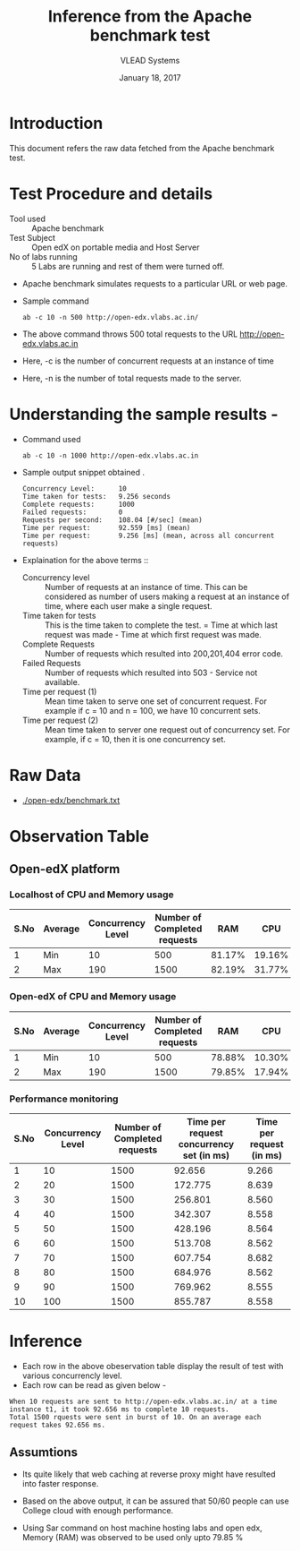 #+Title: Inference from the Apache benchmark test 
#+Date: January 18, 2017
#+Author: VLEAD Systems 

* Introduction 
  This document refers the raw data fetched from the Apache benchmark test.

* Test Procedure and details 
  + Tool used :: Apache benchmark 
  + Test Subject :: Open edX on portable media and Host Server
  + No of labs running :: 5 Labs are running and rest of them were turned off.
  + Apache benchmark simulates requests to a particular URL or web page. 
  + Sample command 
    #+BEGIN_SRC 
    ab -c 10 -n 500 http://open-edx.vlabs.ac.in/
    #+END_SRC
  + The above command throws 500 total requests to the URL http://open-edx.vlabs.ac.in
  + Here, -c is the number of concurrent requests at an instance of time 
  + Here, -n is the number of total requests made to the server.

* Understanding the sample results -
  + Command used 
    #+BEGIN_SRC 
    ab -c 10 -n 1000 http://open-edx.vlabs.ac.in
    #+END_SRC
  + Sample output snippet obtained . 
    #+BEGIN_SRC
    Concurrency Level:      10
    Time taken for tests:   9.256 seconds
    Complete requests:      1000
    Failed requests:        0
    Requests per second:    108.04 [#/sec] (mean)
    Time per request:       92.559 [ms] (mean)
    Time per request:       9.256 [ms] (mean, across all concurrent requests)
    #+END_SRC
  + Explaination for the above terms ::
    + Concurrency level ::
         Number of requests at an instance of time. This can be
         considered as number of users making a request at an instance
         of time, where each user make a single request.
    + Time taken for tests ::
         This is the time taken to complete the test. 
         = Time at which last request was made - Time at which first request was made.
    + Complete Requests ::
      Number of requests which resulted into 200,201,404 error code. 
    + Failed Requests ::
      Number of requests which resulted into 503 - Service not available.
    + Time per request (1) ::
      Mean time taken to serve one set of concurrent request.
      For example if c = 10 and n = 100, we have 10 concurrent sets.
    + Time per request (2) ::
      Mean time taken to server one request out of concurrency set.
      For example, if c = 10, then it is one concurrency set.
  
* Raw Data 
  + [[./open-edx/benchmark.txt]]
* Observation Table
** Open-edX platform
*** Localhost of CPU and Memory usage
| S.No | Average | Concurrency Level | Number of Completed requests |    RAM |   CPU |
|------+---------+-------------------+------------------------------+--------+-------|
|    1 | Min     |                10 |                          500 | 81.17% |  19.16% |
|    2 | Max     |               190 |                         1500 | 82.19% | 31.77% |

*** Open-edX of CPU and Memory usage
| S.No | Average | Concurrency Level | Number of Completed requests |    RAM |   CPU |
|------+---------+-------------------+------------------------------+--------+-------|
|    1 | Min     |                10 |                          500 | 78.88% |  10.30% |
|    2 | Max     |               190 |                         1500 | 79.85% | 17.94% |

*** Performance monitoring
| S.No | Concurrency Level | Number of Completed requests | Time per request concurrency set (in ms) | Time per request (in ms) |
|------+-------------------+------------------------------+------------------------------------------+--------------------------|
|    1 |                10 |                         1500 |                                   92.656 |                    9.266 |
|    2 |                20 |                         1500 |                                  172.775 |                    8.639 |
|    3 |                30 |                         1500 |                                  256.801 |                    8.560 |
|    4 |                40 |                         1500 |                                  342.307 |                    8.558 |
|    5 |                50 |                         1500 |                                  428.196 |                    8.564 |
|    6 |                60 |                         1500 |                                  513.708 |                    8.562 |
|    7 |                70 |                         1500 |                                  607.754 |                    8.682 |
|    8 |                80 |                         1500 |                                  684.976 |                    8.562 |
|    9 |                90 |                         1500 |                                  769.962 |                    8.555 |
|   10 |               100 |                         1500 |                                  855.787 |                    8.558 |

* Inference
  + Each row in the above obeservation table display the result of test with various concurrencly level. 
  + Each row can be read as given below - 
  #+BEGIN_SRC 
  When 10 requests are sent to http://open-edx.vlabs.ac.in/ at a time instance t1, it took 92.656 ms to complete 10 requests.
  Total 1500 rquests were sent in burst of 10. On an average each request takes 92.656 ms.
  #+END_SRC
** Assumtions 
  + Its quite likely that web caching at reverse proxy might have
    resulted into faster response.
  
  + Based on the above output, it can be assured that 50/60 people can
    use College cloud with enough performance.
  + Using Sar command on host machine hosting labs and open edx, Memory
    (RAM) was observed to be used only upto 79.85 %
